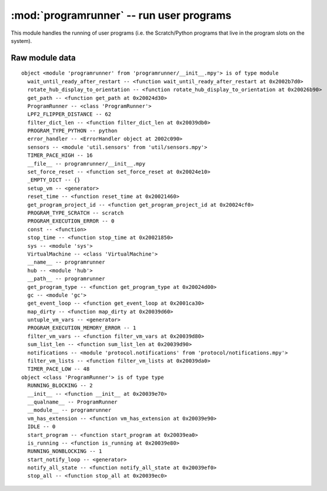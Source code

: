 :mod:`programrunner` -- run user programs
=========================================

This module handles the running of user programs (i.e. the Scratch/Python
programs that live in the program slots on the system).

Raw module data
---------------

::

    object <module 'programrunner' from 'programrunner/__init__.mpy'> is of type module
      wait_until_ready_after_restart -- <function wait_until_ready_after_restart at 0x2002b7d0>
      rotate_hub_display_to_orientation -- <function rotate_hub_display_to_orientation at 0x20026b90>
      get_path -- <function get_path at 0x20024d30>
      ProgramRunner -- <class 'ProgramRunner'>
      LPF2_FLIPPER_DISTANCE -- 62
      filter_dict_len -- <function filter_dict_len at 0x20039db0>
      PROGRAM_TYPE_PYTHON -- python
      error_handler -- <ErrorHandler object at 2002c090>
      sensors -- <module 'util.sensors' from 'util/sensors.mpy'>
      TIMER_PACE_HIGH -- 16
      __file__ -- programrunner/__init__.mpy
      set_force_reset -- <function set_force_reset at 0x20024e10>
      _EMPTY_DICT -- {}
      setup_vm -- <generator>
      reset_time -- <function reset_time at 0x20021460>
      get_program_project_id -- <function get_program_project_id at 0x20024cf0>
      PROGRAM_TYPE_SCRATCH -- scratch
      PROGRAM_EXECUTION_ERROR -- 0
      const -- <function>
      stop_time -- <function stop_time at 0x20021850>
      sys -- <module 'sys'>
      VirtualMachine -- <class 'VirtualMachine'>
      __name__ -- programrunner
      hub -- <module 'hub'>
      __path__ -- programrunner
      get_program_type -- <function get_program_type at 0x20024d00>
      gc -- <module 'gc'>
      get_event_loop -- <function get_event_loop at 0x2001ca30>
      map_dirty -- <function map_dirty at 0x20039d60>
      untuple_vm_vars -- <generator>
      PROGRAM_EXECUTION_MEMORY_ERROR -- 1
      filter_vm_vars -- <function filter_vm_vars at 0x20039d80>
      sum_list_len -- <function sum_list_len at 0x20039d90>
      notifications -- <module 'protocol.notifications' from 'protocol/notifications.mpy'>
      filter_vm_lists -- <function filter_vm_lists at 0x20039da0>
      TIMER_PACE_LOW -- 48
    object <class 'ProgramRunner'> is of type type
      RUNNING_BLOCKING -- 2
      __init__ -- <function __init__ at 0x20039e70>
      __qualname__ -- ProgramRunner
      __module__ -- programrunner
      vm_has_extension -- <function vm_has_extension at 0x20039e90>
      IDLE -- 0
      start_program -- <function start_program at 0x20039ea0>
      is_running -- <function is_running at 0x20039e80>
      RUNNING_NONBLOCKING -- 1
      start_notify_loop -- <generator>
      notify_all_state -- <function notify_all_state at 0x20039ef0>
      stop_all -- <function stop_all at 0x20039ec0>
